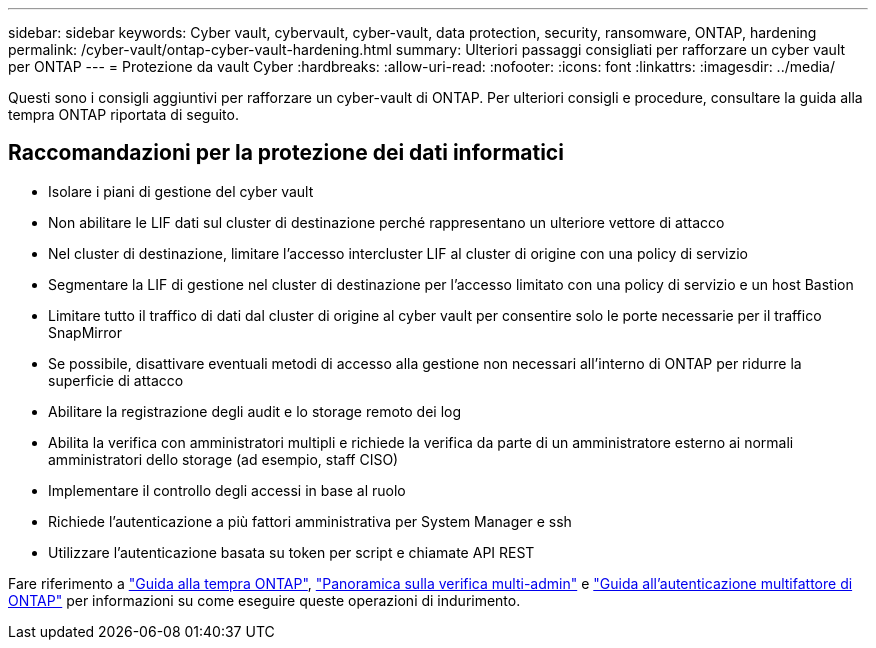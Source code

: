 ---
sidebar: sidebar 
keywords: Cyber vault, cybervault, cyber-vault, data protection, security, ransomware, ONTAP, hardening 
permalink: /cyber-vault/ontap-cyber-vault-hardening.html 
summary: Ulteriori passaggi consigliati per rafforzare un cyber vault per ONTAP 
---
= Protezione da vault Cyber
:hardbreaks:
:allow-uri-read: 
:nofooter: 
:icons: font
:linkattrs: 
:imagesdir: ../media/


[role="lead"]
Questi sono i consigli aggiuntivi per rafforzare un cyber-vault di ONTAP. Per ulteriori consigli e procedure, consultare la guida alla tempra ONTAP riportata di seguito.



== Raccomandazioni per la protezione dei dati informatici

* Isolare i piani di gestione del cyber vault
* Non abilitare le LIF dati sul cluster di destinazione perché rappresentano un ulteriore vettore di attacco
* Nel cluster di destinazione, limitare l'accesso intercluster LIF al cluster di origine con una policy di servizio
* Segmentare la LIF di gestione nel cluster di destinazione per l'accesso limitato con una policy di servizio e un host Bastion
* Limitare tutto il traffico di dati dal cluster di origine al cyber vault per consentire solo le porte necessarie per il traffico SnapMirror
* Se possibile, disattivare eventuali metodi di accesso alla gestione non necessari all'interno di ONTAP per ridurre la superficie di attacco
* Abilitare la registrazione degli audit e lo storage remoto dei log
* Abilita la verifica con amministratori multipli e richiede la verifica da parte di un amministratore esterno ai normali amministratori dello storage (ad esempio, staff CISO)
* Implementare il controllo degli accessi in base al ruolo
* Richiede l'autenticazione a più fattori amministrativa per System Manager e ssh
* Utilizzare l'autenticazione basata su token per script e chiamate API REST


Fare riferimento a link:../../ontap/ontap-security-hardening/security-hardening-overview.html["Guida alla tempra ONTAP"], link:../../ontap/multi-admin-verify/index.html["Panoramica sulla verifica multi-admin"^] e link:https://www.netapp.com/media/17055-tr4647.pdf["Guida all'autenticazione multifattore di ONTAP"^] per informazioni su come eseguire queste operazioni di indurimento.
